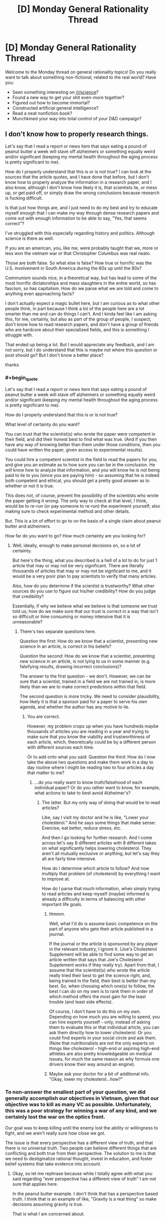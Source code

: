 #+TITLE: [D] Monday General Rationality Thread

* [D] Monday General Rationality Thread
:PROPERTIES:
:Author: AutoModerator
:Score: 18
:DateUnix: 1507561605.0
:END:
Welcome to the Monday thread on general rationality topics! Do you really want to talk about something non-fictional, related to the real world? Have you:

- Seen something interesting on [[/r/science]]?
- Found a new way to get your shit even-more together?
- Figured out how to become immortal?
- Constructed artificial general intelligence?
- Read a neat nonfiction book?
- Munchkined your way into total control of your D&D campaign?


** I don't know how to properly research things.

Let's say that I read a report or news item that says eating a pound of peanut butter a week will stave off alzheimers or something equally weird and/or significant (keeping my mental health throughout the aging process is pretty significant to me).

How do I properly understand that this is or is not true? I can look at the sources that the article quotes, and I have done that before, but I don't know how to properly analyze the information in a research paper, and I also know, although I don't know how likely it is, that scientists lie, or mess up, or get paid off, or simply draw the wrong conclusions because research is fucking difficult.

Is that just how things are, and I just need to do my best and try to educate myself enough that I can make my way through dense research papers and come out with enough information to be able to say, "Yes, that seems correct"?

I've struggled with this especially regarding history and politics. Although science is there as well.

If you are an american, you, like me, were probably taught that we, more or less won the vietnam war or that Christopher Columbus was real neato.

Those are both false. So what else is false? How true or horrific was the U.S. involvement in South America during the 60s up until the 80s?

Communism sounds nice, in a theoretical way, but has lead to some of the most horrific dictatorships and mass slaughters in the entire world, so has fascism, so has capitalism. How do we parse what we are told and come to anything even approaching facts?

I don't actually expect a magic bullet here, but I am curious as to what other people think, in part because I think a lot of the people here are a lot smarter than me and can do things I can't. And I kinda feel like I am asking this, for me, certainly, but also as part of the group of people, I suspect, don't know how to read research papers, and don't have a group of friends who are hardcore about their specialized fields, and this is something I struggle with.

That ended up being a lot. But I would appreciate any feedback, and I am not sorry, but I do understand that this is maybe not where this question or post should go? But I don't know a better place?

thanks
:PROPERTIES:
:Author: ianstlawrence
:Score: 9
:DateUnix: 1507609547.0
:END:

*** #+begin_quote
  Let's say that I read a report or news item that says eating a pound of peanut butter a week will stave off alzheimers or something equally weird and/or significant (keeping my mental health throughout the aging process is pretty significant to me).

  How do I properly understand that this is or is not true?
#+end_quote

What level of certainty do you want?

You can trust that the scientist(s) who wrote the paper were competent in their field, and did their honest best to find what was true. (And if you then have any way of knowing better than them under those conditions, then you could have written the paper, given access to experimental results).

You could hire a competent scientist in the field to read the papers for you, and give you an estimate as to how sure you can be in the conclusion. He /will/ know how to analyze that information, and you will know he is not being paid to lie to you (since you are paying him) - so assuming that he is indeed both competent and ethical, you should get a pretty good answer as to whether or not it is true.

This does not, of course, prevent the possibility of the scientists who wrote the paper getting it /wrong/. The only way to check at that level, I think, would be to re-run (or pay someone to re-run) the experiment yourself; also making sure to check experimental method and other details.

But. This is a lot of effort to go to on the basis of a single claim about peanut butter and alzheimers.

How far do you want to go? How much certainty are you looking for?
:PROPERTIES:
:Author: CCC_037
:Score: 4
:DateUnix: 1507640130.0
:END:

**** Well, ideally, enough to make personal decisions on, so a lot of certainty.

But here's the thing, what you described is a hell of a lot to do for just 1 article that may or may not be very significant. There are literally thousands of articles that may or may not be signficant to me, and it would be a very poor plan to pay scientists to verify that many articles.

Also, how do you determine if the scientist is trustworthy? What other sources do you use to figure out his/her credibility? How do you judge that credibility?

Essentially, if why we believe what we believe is that someone we trust told us; how do we make sure that our trust is correct in a way that isn't so difficult or time consuming or money intensive that it is unreasonable?
:PROPERTIES:
:Author: ianstlawrence
:Score: 2
:DateUnix: 1507676735.0
:END:

***** There's two separate questions here.

Question the first: How do we know that a scientist, presenting new science in an article, is correct in his beliefs?

Question the second: How do we know that a scientist, presenting new science in an article, is not lying to us in some manner (e.g. falsifying results, drawing incorrect conclusions)?

The answer to the first question - we don't. However, we can be sure that a scientist, trained in a field we are not trained in, is more likely than we are to make correct predictions within that field.

The second question is more tricky. We need to consider plausibility, how likely it is that a sponsor paid for a paper to serve his own agenda, and whether the author has any motive to lie.
:PROPERTIES:
:Author: CCC_037
:Score: 1
:DateUnix: 1507690058.0
:END:

****** You are correct.

However, my problem crops up when you have hundreds maybe thousands of articles you are reading in a year and trying to make sure that you know the viability and trustworthiness of each article, which, theoretically could be by a different person with different sources each time.

Or to add onto what you said: Question the third: How do I now take the above two questions and make them work in a day to day routine where I might be reading two to four articles a day that matter to me?
:PROPERTIES:
:Author: ianstlawrence
:Score: 2
:DateUnix: 1507776499.0
:END:

******* ...do you really want to know truth/falsehood of each individual paper? Or do you rather want to know, for example, what actions to take to best avoid Alzheimer's?
:PROPERTIES:
:Author: CCC_037
:Score: 1
:DateUnix: 1507783113.0
:END:

******** The latter. But my only way of doing that would be to read articles?

Like, say I visit my doctor and he is like, "Lower your cholesterol." And he says some things that make sense: Exercise, eat better, reduce stress, etc.

And then I go looking for further research. And I come across let's say 8 different articles with 8 different takes on what significantly helps lowering cholesterol. They aren't all mutually exclusive or anything, but let's say they all are fairly time intensive.

How do I determine which article to follow? And now multiply that problem (of cholesterol) by everything I want to improve at.

How do I parse that much information, when simply trying to read articles and keep myself (maybe) informed is already a difficulty in terms of balancing with other important life goals.
:PROPERTIES:
:Author: ianstlawrence
:Score: 1
:DateUnix: 1507786487.0
:END:

********* Hmmm.

Well, what I'd do is assume basic competence on the part of anyone who gets their article published in a journal.

If the journal or the article is sponsored by any player in the relevant industry, I ignore it. (Joe's Cholesterol Supplement will be able to find some way to get an article written that says that Joe's Cholesterol Supplement works if they really try). Apart from that, I assume that the scientist(s) who wrote the article really tried their best to get the science right, and, being trained in the field, their best is better than my best. So, when choosing which one(s) to follow, the best I can do on my own is to rank them in order of which method offers the most gain for the least trouble (and least side effects).

Of course, I don't have to do this on my own. Depending on how much you are willing to spend, you can hire experts yourself - only, instead of asking them to evaluate this or that individual article, you can ask them directly how to lower cholesterol. Or you could find experts in your social circle and ask them. (Note that nutritionalists are not the only experts on things like cholesterol - high-end or aspiring high-end athletes are also pretty knowledgeable on medical issues, for much the same reason as why formula one drivers know their way around an engine).
:PROPERTIES:
:Author: CCC_037
:Score: 1
:DateUnix: 1507787222.0
:END:


********* Maybe ask your doctor for a bit of additional info. "Okay, lower my cholesterol...how?"
:PROPERTIES:
:Author: callmesalticidae
:Score: 1
:DateUnix: 1507838961.0
:END:


*** To non-answer the smallest part of your question, we did generally accomplish our objectives in Vietnam, given that our objective was to kill as many VC as possible. Unfortunately, this was a poor strategy for winning a war of any kind, and we certainly lost the war on the optics front.

Our goal was to keep killing until the enemy lost the ability or willingness to fight, and we aren't really sure how close we got.

The issue is that every perspective has a different view of truth, and that there is no universal truth. Two people can believe different things that are conflicting and both true from their perspective. The solution to me is that we need to destigmatize rational thought, invest in education, and foster belief systems that take evidence into account.
:PROPERTIES:
:Author: Dent7777
:Score: 1
:DateUnix: 1507636993.0
:END:

**** Okay, so let me rephrase because while I totally agree with what you said regarding "ever perspective has a different view of truth" I am not sure that applies here.

In the peanut butter example. I don't think that has a perspective based truth. I think that is an example of like, "Gravity is a real thing" so make decisions assuming gravity is true.

That is what I am concerned about.

To take it back to the Vietnam example, and this is an example so it doesn't actually fully represent the issue; it is just a relatively easy way to talk about this, I was taught, in school, that we won the Vietnam war.

In a very simplistic way. We just won. We were the victors. Now, in your comment you even said, "Unfortunately, this was a poor strategy for winning a war of any kind", with which I agree.

Did we accomplish many missions in regards to Vietnam, like, as you pointed out, killing the enemy until they lost the ability to fight? We might have. But did we stop communism from spreading or win the hearts and minds of Vietnam? No.

So, the idea behind the example, is that it is a lot more nuanced and complex than what I was taught, and to be fair, this was what I was taught in, like, middle school.

But my point still stands. Issues and history is incredibly complicated. So figuring stuff out, stuff like science and food nutrition and acceptable risk and finances, even if we had all the facts lined up is difficult. And it feels nearly impossible when people obfuscates facts on purpose or not.

Does that make sense? I feel like I just did a kinda bad job of explaining.
:PROPERTIES:
:Author: ianstlawrence
:Score: 1
:DateUnix: 1507777157.0
:END:

***** Yeah, that's exactly it.
:PROPERTIES:
:Author: Dent7777
:Score: 1
:DateUnix: 1507777380.0
:END:


**** #+begin_quote
  we need to destigmatize rational thought
#+end_quote

I assume by "we" you mean yourself, because nobody else does that.
:PROPERTIES:
:Author: ben_oni
:Score: 0
:DateUnix: 1507654955.0
:END:

***** I don't understand. Are you saying that no one wants to destigmatize rational thought? Are you saying that there is no stigma against rational thought?
:PROPERTIES:
:Author: Dent7777
:Score: 3
:DateUnix: 1507660024.0
:END:


*** #+begin_quote
  If you are an american, you, like me, were probably taught that we, more or less won the vietnam war or that Christopher Columbus was real neato.
#+end_quote

These are not things I was taught. But I do feel the urge to correct you. I can't speak for the character of the man himself, I didn't know him, but what Christopher Columbus did was real /neato/. It took a lot of courage to sail west when all reason said it was suicide.

#+begin_quote
  So what else is false? How true or horrific was the U.S. involvement in South America during the 60s up until the 80s? Communism sounds nice, in a theoretical way, but has lead to some of the most horrific dictatorships and mass slaughters in the entire world, so has fascism, so has capitalism. How do we parse what we are told and come to anything even approaching facts?
#+end_quote

These are things you can learn just by reading history books. It's not hard, if you're willing to put a little bit of time into it.
:PROPERTIES:
:Author: ben_oni
:Score: 0
:DateUnix: 1507655933.0
:END:

**** #+begin_quote
  These are things you can learn just by reading history books. It's not hard, if you're willing to put a little bit of time into it.
#+end_quote

It's a little harder than that, though. You need to figure out how to read history books, learn the common standards of historical evidence, and get enough of an idea what to read that you don't spend all your time reading radicals from one side of the spectrum.

And that's for areas where there's enough evidence to reach a decent conclusion. I haven't looked into US involvement in Latin America, but I wouldn't be surprised if a lot of significant evidence is still classified, so the historical method might not be able to reach the right answer there yet.
:PROPERTIES:
:Author: Evan_Th
:Score: 5
:DateUnix: 1507669788.0
:END:


**** I don't know how accurate this is, but this guy seems to have a good track record, and he seems to vehemently disagree with what you've said regarding Columbus.

And if you believe this video, maybe you can see why I am kinda lost and confused.

[[https://www.youtube.com/watch?v=k8PQXiJiLOY]]
:PROPERTIES:
:Author: ianstlawrence
:Score: 2
:DateUnix: 1507676598.0
:END:

***** How ignorant can you be? [[https://en.wikipedia.org/wiki/Christopher_Columbus][Just read the wikipedia article.]] It's ridiculous to think that Columbus didn't know of other estimates for the size of the earth. Of course he knew the risks. Or do you think he could petition every monarch he could find and never figure out why they were turning down his proposal?

While it's kind of stupid reason why he misunderstood the size of the earth (unit conversion), it wasn't unreasonable for him to trust the more modern arabic source over the ancient greek one.
:PROPERTIES:
:Author: ben_oni
:Score: 2
:DateUnix: 1507692774.0
:END:

****** So, I don't know if you felt attacked, but I know that when you said, "How ignorant you can be?" I did not feel good. I hope that you aren't viewing this as me trying to make you feel wrong or bad, because that is not my intention.

However, you've done a great job kinda exposing the problem I have. I believe that video I posted. I've seen the other videos that guy has done, and they seem well researched.

Wikipedia is a pretty good source of information too. I've read and trusted wikipedia before.

Now, for this specific example, we could both double check sources and come up with an answer. But that is just one thing in a sea of things I want to learn, and you can see how if a person had to do that amount of research and discussion before finding the actual facts it would be very difficult to feel confident in your decisions or understanding of the world.

I would prefer if you could respond without unkind statements like, "How ignorant you can be?" especially when what we are, in fact, discussing is me trying to overcome my ignorance.

Thanks.
:PROPERTIES:
:Author: ianstlawrence
:Score: 2
:DateUnix: 1507776745.0
:END:

******* Please forgive me. That was uncalled for. I found the video to be highly offensive, and I meant the remark directed more toward its creator, despite his absence.

#+begin_quote
  Wikipedia is a pretty good source of information too.
#+end_quote

It's not perfect, but it's a reasonable baseline. I've found that while Wikipedia often demonstrates a certain amount of implicit bias, the facts are usually unassailable.

Maybe a better question than "How do I overcome my ignorance?" would be "When should I be skeptical of a particular claim?" I would say be skeptical of everything. Once skepticism sets in, it's usually not too hard to find more information, assuming the topic is even worth studying. On the other hand, recognizing effects that turn off skepticism is harder.
:PROPERTIES:
:Author: ben_oni
:Score: 1
:DateUnix: 1507791438.0
:END:


** In the vein of [[https://www.reddit.com/r/rational/comments/6zfyff/d_monday_general_rationality_thread/dmv6384/][eaturbrainz' post]] and [[http://slatestarcodex.com/2014/03/17/what-universal-human-experiences-are-you-missing-without-realizing-it/][SSC: What universal human experiences are you missing without realising it?]]...

I want to talk about dreaming. Specifically, exactly what the experience people call "dreaming" actually involves. Because I am genuinely confused by the way people talk about dreams and dreaming.

The TL;DR if you don't want to read the whole thing is that my best guess is that I don't experience dreaming in the same way as most people. The thing I mainly want to know is whether dreaming is typically or often "experienced" in a way similar to the experience of "perception," like when you're awake and experiencing the real world, or "imagination," like when you're thinking about stuff. (Or something else?) Is the experience vivid, detailed, and involving multiple senses? (Typically hearing & vision.) Are you embodied, or is it mostly just a series of disjointed sensations? What is the quality of the experience? (What is it /like/? For me, it's most like being lost in thought, but to a greater degree.) I want to know because if people typically or often dream in a way similar to perception, and it can be vividly real, and feel as if "things are happening to you," then that would explain a few things, for example why kids might wake up screaming after a nightmare and run to their parents. But if this is really the way it is, the typical response of "it's just a dream, don't worry, you're safe," seems /incredibly inadequate/. The experience is /legitimately terrifying/, and it is absolutely mind-boggling for me to consider that the things people say about dreams might be like, literally accurate. Because if that were the case, how are you not all terrified of going to sleep?

So, in more detail:

My interpretation of things people typically say about dreams is that they are experiences people have while not fully conscious (ie "asleep.") There's already several things that don't match my experience just in that short definition. For one, the "experiences" part. People talk about dreams as if they are sequences of things that happen to them; as if they see, hear, or otherwise /perceive/ things in a similar way to what happens when they're awake. That has never been my experience. I can relate to the whole disjointed scenes/images/sounds and so on, and even so far as making a "story" operating by "dream logic," but I don't /perceive/ these things. The /quality/ of the experience is exactly the same as when /imagining/ things while awake; in other words, for me, "dreaming" == daydreaming, but while lying down trying to get to sleep.

The other confusing thing is the "not fully conscious" part. People often talk about not being able to tell they're dreaming, and there's advice for "lucid dreaming," where people offer tips about how to tell whether you're dreaming and "take control" or whatever. Indeed, this unawareness is the whole premise behind /Inception/. But... I honestly cannot understand how anyone could possibly be confused about whether they're awake or dreaming. The experiences are /very obviously different/ for me. It's not a matter of needing "tips" or "realising it" or whatever: if I'm aware /at all/ then I'm not uncertain about what's going on. In that vein, "not being able to wake up" from a dream also doesn't make sense to me. I get that sleep paralysis is a thing, but it's not universal and thankfully doesn't happen to me. My experience is that, if I'm "experiencing" anything at all, then I don't consider myself "asleep." I never have trouble "waking up," if I am aware at all.

In terms of actual /sleep/, what happens is I gradually become less "focused," until (presumably) at some point my consciousness "dissolves" entirely (obviously I don't remember when this happens) and then at some future point, whether 30 minutes or hours later, I become aware again and am "awake." This is why I often tell people I don't dream, because if I do, I'm not actually experiencing it (or at the very least not remembering).

There were two specific occasions where this has been different, and seemingly more in line with what people seem to be talking about. Both times I went from awake, lying in bed to "dreaming" without loss of consciousness or awareness, and was consciously trying to "lucid dream." This is apparently called a "wake-initiated lucid dream."

These times, I was experiencing things more in the way I normally do while awake. It was still disjointed images (at first), but these were consistent and detailed, and I could act /as if/ I was perceiving them, for example reading the number plate of a passing car, or looking at the way the pixels on a (dream) computer screen made up the image, or reading the text in a book. In the last particular case, the text didn't actually make /sense/, but nevertheless it was much more vivid and realistic, and in every way a totally different experience from usual.

The first time, I eventually came to a point where I had a dream body, and was "experiencing/perceiving" things. The dream was nothing special: I was lying in the exact same position in the room that I went to sleep in, although I could look around so on. What eventually happened was that a weird, evil caricature of my grandmother came into the room and started grabbing me by the neck with claw-like hands. This got a bit scary so I had to wake up, even though this was the first time I had successfully "lucid dreamed" and it was entirely new experience. (That was why I was reluctant despite not exactly liking the experience). I remained completely aware the whole time that I was dreaming, and that I could choose to wake up at any time. Nevertheless, it was scary, and I woke up with my heart pounding, and realised that my neck was sore from being badly positioned on my pillow.

The second time the dream was also that I was in the room where I went to sleep, in the same position, but this time I "got up" and walked around a bit. In this state it became harder to tell that I was dreaming; I still knew I was, but I couldn't directly feel it as easily. In the dream, a few people came to the door; one of them eventually went and started cooking something, and for the rest of the dream I heard sounds of cooking (pots & pans, microwave, extractor fan etc) even while other stuff was happening. These were extremely realistic and sounded like they were actually coming from the kitchen, given that I was in my room. But eventually I put a stop to it because it was starting to be hard to tell that I was not actually experiencing these things, and I wanted to check and make sure that I was actually still lying down where I originally was. That's the closest I've been to being unaware that I've been dreaming: still intellectually knowing but being unable to directly /feel/ the difference. But even just that much was a bit scary.

So, if I put together these experiences I've had and the things people say, the possibility arises that people actually experience things like this, /regularly/, /without/ being certain it's not real, /without/ being able to stop it at any time, and /scary things can happen/. Is this actually the case? Because, holy shit.
:PROPERTIES:
:Score: 5
:DateUnix: 1507615927.0
:END:

*** I don't remember my dreams all that often... but when I do, I don't remember being aware of it being a dream at the time.

Part of it is that, in my 'dreaming' state of mind, I am significantly more credulous than normal. It's like all my filters have been turned off, and I see nothing odd about my sudden ability to, for example, swim through the air (i.e. fly by making swimming motions).

As far as telling the difference between dreaming and waking - I have on one memorable occasion, when I was still in school, dreamed my way through an entire day to the point where, when I woke up on the following day, I thought it was the day after. I do see things, and hear things, I do have a body in the dream - I don't /notice/ that anything is missing. (I also don't notice anything odd in the fact that I am, for example, wandering around the university I haven't visited in about a decade looking for an exam in I-don't-know-what subject). But, in retrospect, I don't think that's because nothing is missing - I think, rather, that the moment at which I start looking for something, the dream supplies it, so that I don't notice it wasn't there before.

#+begin_quote
  But if this is really the way it is, the typical response of "it's just a dream, don't worry, you're safe," seems /incredibly inadequate/.
#+end_quote

I think the point behind saying "don't worry, it's only a dream" isn't to try to say it wasn't legitimately terrifying. Rather, I think that the point is to say that it is now /over/. It's done with. It doesn't have any power over your waking life, so now that you are awake and able to hear this, you are /no longer/ in that terrifying situation.
:PROPERTIES:
:Author: CCC_037
:Score: 7
:DateUnix: 1507639636.0
:END:

**** #+begin_quote
  Part of it is that, in my 'dreaming' state of mind, I am significantly more credulous than normal. It's like all my filters have been turned off, and I see nothing odd about my sudden ability to, for example, swim through the air (i.e. fly by making swimming motions).
#+end_quote

I get this to some extent, and can relate to other things people say like it being difficult to move with any force, or the whole running but never getting anywhere thing. But it's difficult in the exact same way that it's difficult to in detail imagine how you move while not actually moving. In terms of credulousness, for me it's more like willing suspension of disbelief as you do with stories rather than actual confusion or uncertainty. I can go along with weird things that only make sense by dream logic but it's never because I didn't have a choice at the time.

#+begin_quote
  I think the point behind saying "don't worry, it's only a dream" isn't to try to say it wasn't legitimately terrifying. Rather, I think that the point is to say that it is now over. It's done with. It doesn't have any power over your waking life, so now that you are awake and able to hear this, you are no longer in that terrifying situation.
#+end_quote

Sure, and I guess I don't really know what more you can do. It's just a weird thought to me that people, for one, experience anything like that at all, and two, that they may not have much choice about it.

So... How often would you say something akin to what you describe happens? I expect not often to the /extent/ of your example, but are your dreams "experiences" like that regularly? How often, if at all, are they "bad"? The thing that blows my mind is that there appears to be this whole category of experience that I've just never had to deal with, yet as far as I can tell appears to be common.
:PROPERTIES:
:Score: 4
:DateUnix: 1507647319.0
:END:

***** #+begin_quote
  In terms of credulousness, for me it's more like willing suspension of disbelief as you do with stories rather than actual confusion or uncertainty. I can go along with weird things that only make sense by dream logic but it's never because I didn't have a choice at the time.
#+end_quote

It's not so much that I don't have a choice. It's more like I am not /aware/ that I have a choice at the time. Lucid dreaming, as far as I can tell (and I haven't ever really bothered with it much) would be mostly about realising, while dreaming, that I have a choice.

As if I'd willingly suspended disbelief and then willingly forgot about it.

#+begin_quote
  So... How often would you say something akin to what you describe happens? I expect not often to the /extent/ of your example, but are your dreams "experiences" like that regularly? How often, if at all, are they "bad"? The thing that blows my mind is that there appears to be this whole category of experience that I've just never had to deal with, yet as far as I can tell appears to be common.
#+end_quote

When I dream, it's an experience. (Sometimes it's a disjointed experience; sometimes I am not present, but merely somehow observing events that happen to other characters). Sometimes I only remember parts of the dream, which often don't make any sense in retrospect.

So, I guess the question then is, how often do I dream and remember my dreams on waking?

Not every night. Not even every week, I think. But multiple times a year, certainly. Perhaps once or twice a month? (I don't exactly keep records, so I'm not all that sure). It seems to depend to some degree on my state of mind - if I am anxious, I seem more likely to remember my dreams.

Most of my dreams are good ones - where I go swimming through the air or I can put my car key in a tree, turn it and drive the tree away. It's rare for me to have a bad one. Though I suspect that this changes from person to person as a function of general happiness and mental health.
:PROPERTIES:
:Author: CCC_037
:Score: 4
:DateUnix: 1507648266.0
:END:

****** Hmm, OK. Thank you (and [[/u/Evan_Th]]) for answering. It seems the situation is not as bad as it possibly could have been. (I'm not going to say "as bad as I thought" because I didn't actually believe it should be given how people behave. Indeed this was the source of my confusion: what I was hearing, what I experienced and what I inferred from this didn't really match up.) Nevertheless, I remain totally fine with not dreaming in that way at all unless I deliberately try to. Thanks again!
:PROPERTIES:
:Score: 2
:DateUnix: 1507659158.0
:END:

******* #+begin_quote
  I'm not going to say "as bad as I thought" because I didn't actually believe it should be given how people behave.
#+end_quote

Would "as bad as you feared" be a reasonable description?

For what it's worth, I think that there do exist people who have things as bad as you'd feared. Such cases are both rare and tragic, and might be found (for example) in a war veteran who finds himself back in the trenches every time he falls asleep; I think that severe nightmares can be a symptom of both post-traumatic stress disorder and depression. And, in either case, this is something that requires the aid of a medical professional (to whit, a psychiatrist).

But, for most people - my dreams originate from within my own brain, with all the filters turned off. There's no part of me that's all that interested in scaring myself, and I don't have any particularly unsettling experiences to relive.

I do know that, in a significant fraction of people, watching a horror movie will lead to meeting the monster from that horror movie in their dreams for the next few nights - with vividness depending rather on the person in question. I think that's more a case of the mind trying /not/ to think of pink elephants and thinking of them anyway.
:PROPERTIES:
:Author: CCC_037
:Score: 2
:DateUnix: 1507669126.0
:END:

******** #+begin_quote
  I do know that, in a significant fraction of people, watching a horror movie will lead to meeting the monster from that horror movie in their dreams for the next few nights
#+end_quote

Curiously, nothing like that's happened for me since I was a kid, even when I've been really perturbed (if not scared) right before going to bed.

My guess is that a lot of people are unsettled /at the base of their mind/ by that - some part of them is actually, at root, afraid of unknown things in the world, and so things like horror movies can play on those subconscious fears. As far as I can tell, I'm not (in large part because of my religion, IMO), so I don't get those nightmares.
:PROPERTIES:
:Author: Evan_Th
:Score: 2
:DateUnix: 1507670094.0
:END:

********* Nothing like that's happened to me, either. But... it /has/ happened to people whose reports on the matter I have every reason to trust in being accurate.
:PROPERTIES:
:Author: CCC_037
:Score: 1
:DateUnix: 1507670868.0
:END:


***** I second everything [[/u/ccc_037]]'s said about his dreams: I experience them in pretty much the same way, even down to the average frequency. For me, though, they often come in waves. I'll get a week with two or three of what I call "real dreams" or "interesting dreams," and then a month or two without any.

When I was a kid I sometimes had bad dreams in which I was legitimately frightened, but those almost all vanished... I'm not sure when, but definitely before I was fourteen. Now, I've had maybe one bad dream in the last four years. (I'm not counting the handful of "Oh my I'm back at college and forgot to go to this class all semester"; they're disturbing but not frightening. Curiously, I never had them till after I graduated.)
:PROPERTIES:
:Author: Evan_Th
:Score: 3
:DateUnix: 1507657866.0
:END:


*** I dream fairly vividly and usually remember a few dreams a night, which I credit to dream journaling and making a conscious effort to think about my dreams for a few minutes after waking up.

#+begin_quote
  The thing I mainly want to know is whether dreaming is typically or often "experienced" in a way similar to the experience of "perception," like when you're awake and experiencing the real world, or "imagination," like when you're thinking about stuff.
#+end_quote

Somewhere between both of those for me. It's convincing as an experience while I'm dreaming, but after reflecting on it while I'm awake it has a slightly imaginary quality. If you were to put it on a scale between imagining and experiencing, I'd say it might be about 80% leaning towards experiencing. Though take that with a grain of salt, because I might also have a poorer than average ability to imagine things while awake.

#+begin_quote
  Is the experience vivid, detailed, and involving multiple senses?
#+end_quote

Vivid, but I feel like the mind glosses over a lot of detail and you just don't notice while you're dreaming. Yes to multiple senses, I've experienced the main five in dreams.

#+begin_quote
  Are you embodied, or is it mostly just a series of disjointed sensations?
#+end_quote

Definitely embodied.

#+begin_quote
  I want to know because if people typically or often dream in a way similar to perception, and it can be vividly real, and feel as if "things are happening to you," then that would explain a few things, for example why kids might wake up screaming after a nightmare and run to their parents.
#+end_quote

Yes, the experience of "things happening to me" is definitely, 100% what makes nightmares awful. I very rarely get them, but even as an adult they can be pretty bad and have a lasting effect on me for a few hours after waking depending on what it was exactly. I can still make myself feel mildly panicked by thinking about one in particular.

#+begin_quote
  But if this is really the way it is, the typical response of "it's just a dream, don't worry, you're safe," seems incredibly inadequate.
#+end_quote

It's the exact right thing to put distance between yourself and the experience though.

#+begin_quote
  Because if that were the case, how are you not all terrified of going to sleep?
#+end_quote

For me, nightmares are so incredibly rare that they're not worth worrying about. For people that have reoccurring nightmares, they actually can become terrified of going to sleep though. Here's a blurb from WebMD:

"What Are the Health Effects of Nightmares in Adults?

Nightmares become much more than bad dreams when they have a significant effect on your health and well-being. Among people who experience nightmares, those who are anxious or depressed are more likely to be distressed about the experience and suffer even more psychological ill effects. Although the relationship is not understood, nightmares have been associated with suicide. Because nightmares may have a significant impact on your quality of life, it's important to consult a medical professional if you experience them regularly.

Sleep deprivation, which can be caused by nightmares, can cause a host of medical conditions, including heart disease, depression, and obesity.

If nightmares in adults are a symptom of untreated sleep apnea or post-traumatic stress disorder, the underlying disorders can also have significant negative effects on physical and mental health."

#+begin_quote
  I honestly cannot understand how anyone could possibly be confused about whether they're awake or dreaming
#+end_quote

When I'm awake, I'm 100% sure I'm awake. There's no confusion for me as I type this for example. When I'm dreaming, it's like I'm experiencing things with my critical faculties turned off. It's impossible for me to tell I'm dreaming because it's not the kind of thing that I'd ever think to ask myself while I'm dreaming, if that makes sense. When weird things happen, they don't set off any alarm bells.

#+begin_quote
  People talk about dreams as if they are sequences of things that happen to them; as if they see, hear, or otherwise perceive things in a similar way to what happens when they're awake.
#+end_quote

Would definitely agree here.

#+begin_quote
  So, if I put together these experiences I've had and the things people say, the possibility arises that people actually experience things like this, regularly, without being certain it's not real, without being able to stop it at any time, and scary things can happen. Is this actually the case? Because, holy shit.
#+end_quote

Yep! Every night pretty much night, and it's not as bad as it sounds.
:PROPERTIES:
:Author: DeterminedThrowaway
:Score: 3
:DateUnix: 1507663190.0
:END:

**** Wow. I guess you really can get used to anything? Anyway, thank you for your perspective. I feel I have a greater understanding of things people might experience thanks to your answers. Cheers!
:PROPERTIES:
:Score: 1
:DateUnix: 1507693419.0
:END:


**** I /wish/ I remembered a few dreams a night. When I do, at least half the time it's really fun. How do you think dream journaling helps? When I don't remember dreams, usually they're gone within a moment of my opening my eyes, so I wouldn't be able to even begin writing them in a journal; do you think journaling the dreams I do remember would help change that?

#+begin_quote
  It's impossible for me to tell I'm dreaming because it's not the kind of thing that I'd ever think to ask myself while I'm dreaming, if that makes sense.
#+end_quote

That's almost always the case for me - but there've been a few exceptions. Once in a while, I've noticed something weird right before I wake up. And then there was one memorable dream from when I was out camping with my dad when I was seven or eight or so, when I remember going around $Place in my dream asking my dad "How did we get home from our camping trip? I don't remember!"
:PROPERTIES:
:Author: Evan_Th
:Score: 1
:DateUnix: 1507704158.0
:END:

***** Well first off thanks for your comment, it helped me clarify my thoughts about the whole thing while trying to type up an answer.

I think dream journaling works by forcing you to pay conscious attention to your dreams in a critical period that happens immediately after you wake up. The same effect can be had if you lay there and think about / mentally replay your dream before letting your mind wander anywhere else after you wake up. Right now that's all I do, I don't journal any more but I take a very short moment to think about what I dreamed and that's what causes it to stick. Your memories are there, I think it's a recall issue because if I wake up and get distracted immediately I'll still end up forgetting what I dreamed too. On those occasions, some times I can remember if I try really hard, but it's a bizarre kind of experience to remember one thing about what you dreamed and then suddenly go "Oh right!" and have the rest of a long dream suddenly available to you.
:PROPERTIES:
:Author: DeterminedThrowaway
:Score: 2
:DateUnix: 1507737457.0
:END:


*** It's imagination, not perception, but the part of my brain that's supposed to be aware of that distinction is offline for routine maintenance.
:PROPERTIES:
:Author: Iconochasm
:Score: 2
:DateUnix: 1507688296.0
:END:


*** I rarely dream, but often when I do dream it's awesome, multi-viewpoint-character epics. I have multiple senses, with vivid, consistent scenes taking place one after another, with consistent narrative structure linking them together. They often don't make sense, but I often times see recurring setting or images happening in my dreams.

I don't really get nightmares. Sure, scary things can happen in my dreams, but dreams are very very far away from my waking life. I'd say that the experience is closest to watching a scary movie. Sure, it can be freaky in the moment, but the brain quickly moves on to other things. Even though it gets a first person perspective on the action, it just doesn't hold any relevance to my waking life. Saying "It's just a dream" is the same thing as "It's just a movie"
:PROPERTIES:
:Author: CreationBlues
:Score: 2
:DateUnix: 1507774404.0
:END:


** To start us off: Someone at work put out some colouring-in equipment on a table next to a sign that reads something like "Research shows 5 minutes of colouring repetitive designs is equivalent to 30 minutes meditation".

I did some quick Googling and did find a paper about colouring-in improving attention: [[https://kar.kent.ac.uk/56833/]]

One paper isn't definitive but I might give it a go this week during morning breaks and see if it affects my productivity at work.
:PROPERTIES:
:Author: Gigapode
:Score: 6
:DateUnix: 1507605457.0
:END:
